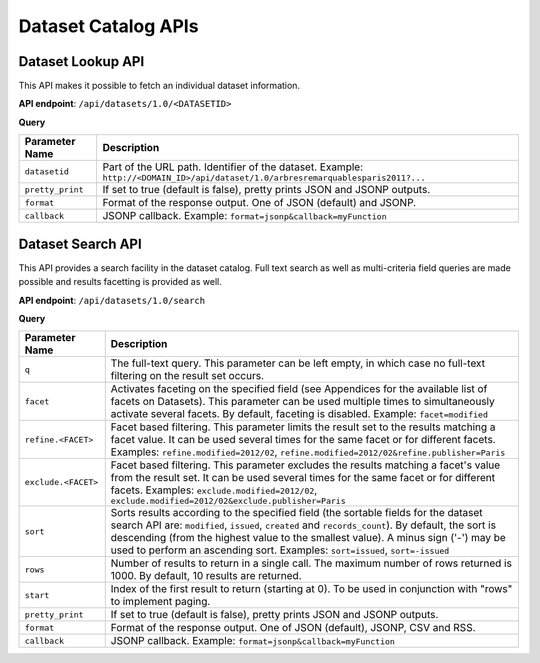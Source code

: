 Dataset Catalog APIs
====================

Dataset Lookup API
------------------

This API makes it possible to fetch an individual dataset information.

**API endpoint**: ``/api/datasets/1.0/<DATASETID>``

**Query**

.. list-table::
   :header-rows: 1

   * * Parameter Name
     * Description
   * * ``datasetid``
     * Part of the URL path. Identifier of the dataset. Example:
       ``http://<DOMAIN_ID>/api/dataset/1.0/arbresremarquablesparis2011?...``
   * * ``pretty_print``
     * If set to true (default is false), pretty prints JSON and JSONP outputs.
   * * ``format``
     * Format of the response output. One of JSON (default) and JSONP.
   * * ``callback``
     * JSONP callback. Example: ``format=jsonp&callback=myFunction``

Dataset Search API
------------------

This API provides a search facility in the dataset catalog. Full text search as well as multi-criteria field queries
are made possible and results facetting is provided as well.

**API endpoint**: ``/api/datasets/1.0/search``

**Query**

.. list-table::
   :header-rows: 1

   * * Parameter Name
     * Description
   * * ``q``
     * The full-text query. This parameter can be left empty, in which case no full-text filtering on the result set
       occurs.
   * * ``facet``
     * Activates faceting on the specified field (see Appendices for the available list of facets on Datasets). This
       parameter can be used multiple times to simultaneously activate several facets. By default, faceting is disabled.
       Example: ``facet=modified``
   * * ``refine.<FACET>``
     * Facet based filtering. This parameter limits the result set to the results matching a facet value. It can be used
       several times for the same facet or for different facets. Examples: ``refine.modified=2012/02``,
       ``refine.modified=2012/02&refine.publisher=Paris``
   * * ``exclude.<FACET>``
     * Facet based filtering. This parameter excludes the results matching a facet's value from the result set. It can
       be used several times for the same facet or for different facets. Examples: ``exclude.modified=2012/02``,
       ``exclude.modified=2012/02&exclude.publisher=Paris``
   * * ``sort``
     * Sorts results according to the specified field (the sortable fields for the dataset search API are:
       ``modified``, ``issued``, ``created`` and ``records_count``). By default, the sort is descending (from the
       highest value to the smallest value). A minus sign ('-') may be used to perform an ascending sort. Examples:
       ``sort=issued``, ``sort=-issued``
   * * ``rows``
     * Number of results to return in a single call. The maximum number of rows returned is 1000. By default, 10 results
       are returned.
   * * ``start``
     * Index of the first result to return (starting at 0). To be used in conjunction with "rows" to implement paging.
   * * ``pretty_print``
     * If set to true (default is false), pretty prints JSON and JSONP outputs.
   * * ``format``
     * Format of the response output. One of JSON (default), JSONP, CSV and RSS.
   * * ``callback``
     * JSONP callback. Example: ``format=jsonp&callback=myFunction``

